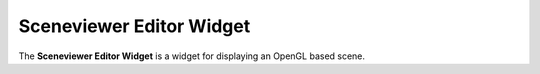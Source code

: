 Sceneviewer Editor Widget
=========================

The **Sceneviewer Editor Widget** is a widget for displaying an OpenGL based scene.
